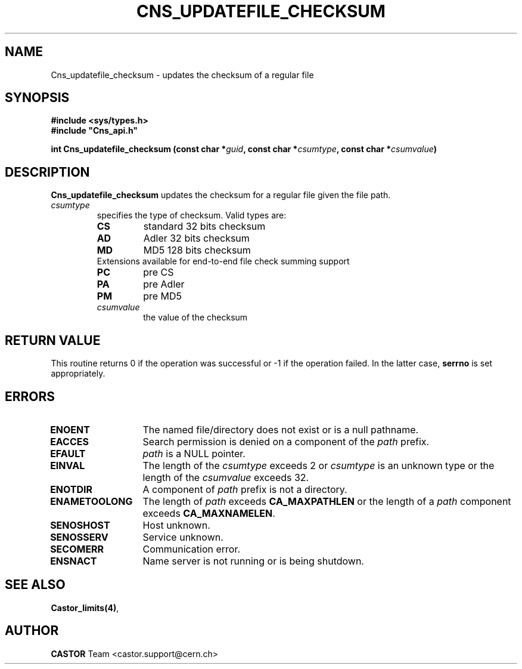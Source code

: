 .\" @(#)$RCSfile: Cns_updatefile_checksum.man,v $ $Revision: 1.1 $ $Date: 2008/11/03 10:10:24 $ CERN IT-DM
.\" Copyright (C) 2002 by CERN/IT/DM
.\" All rights reserved
.\"
.TH CNS_UPDATEFILE_CHECKSUM 3 "$Date: 2008/11/03 10:10:24 $" CASTOR "Cns Library Functions"
.SH NAME
Cns_updatefile_checksum \- updates the checksum of a regular file
.SH SYNOPSIS
.B #include <sys/types.h>
.br
\fB#include "Cns_api.h"\fR
.sp
.BI "int Cns_updatefile_checksum (const char *" guid ,
.BI "const char *" csumtype ,
.BI "const char *" csumvalue )
.SH DESCRIPTION
.B Cns_updatefile_checksum
updates the checksum for a regular file given the file path.
.TP
.I csumtype
specifies the type of checksum. Valid types are:
.RS
.TP
.B CS
standard 32 bits checksum
.TP
.B AD
Adler 32 bits checksum
.TP
.B MD
MD5 128 bits checksum
.TP
Extensions available for end-to-end file check summing support
.TP
.B PC
pre CS
.TP
.B PA
pre Adler
.TP
.B PM
pre MD5
.TP
.I csumvalue
the value of the checksum
.SH RETURN VALUE
This routine returns 0 if the operation was successful or -1 if the operation
failed. In the latter case,
.B serrno
is set appropriately.
.SH ERRORS
.TP 1.3i
.B ENOENT
The named file/directory does not exist or is a null pathname.
.TP
.B EACCES
Search permission is denied on a component of the
.I path
prefix.
.TP
.B EFAULT
.I path
is a NULL pointer.
.TP
.B EINVAL
The length of the
.I csumtype
exceeds 2 or
.I csumtype
is an unknown type or the length of the
.I csumvalue
exceeds 32.
.TP
.B ENOTDIR
A component of
.I path
prefix is not a directory.
.TP
.B ENAMETOOLONG
The length of
.I path
exceeds
.B CA_MAXPATHLEN
or the length of a
.I path
component exceeds
.BR CA_MAXNAMELEN .
.TP
.B SENOSHOST
Host unknown.
.TP
.B SENOSSERV
Service unknown.
.TP
.B SECOMERR
Communication error.
.TP
.B ENSNACT
Name server is not running or is being shutdown.
.SH SEE ALSO
.BR Castor_limits(4) ,
.SH AUTHOR
\fBCASTOR\fP Team <castor.support@cern.ch>
